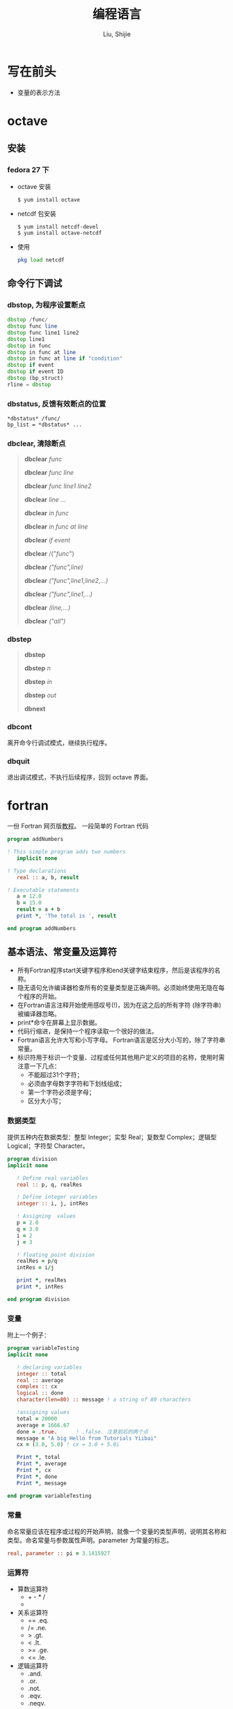 #+TITLE: 编程语言
#+AUTHOR: Liu, Shijie
#+LANGUAGE: zh
#+TEXINFO_DIR_CATEGORY: Emacs
#+OPTIONS: ^:{} toc:t H:5 num:0

* 写在前头
- 变量的表示方法



* octave
** 安装
*** fedora 27 下
    - octave 安装
      #+BEGIN_SRC shell
      $ yum install octave
      #+END_SRC
    - netcdf 包安装
      #+BEGIN_SRC shell
      $ yum install netcdf-devel
      $ yum install octave-netcdf
      #+END_SRC
    - 使用
      #+BEGIN_SRC octave
      pkg load netcdf
      #+END_SRC


** 命令行下调试
*** dbstop, 为程序设置断点
     #+BEGIN_SRC octave
     dbstop /func/
     dbstop func line
     dbstop func line1 line2
     dbstop line1
     dbstop in func
     dbstop in func at line
     dbstop in func at line if "condition"
     dbstop if event
     dbstop if event ID
     dbstop (bp_struct)
     rline = dbstop
     #+END_SRC

*** dbstatus, 反馈有效断点的位置
   #+BEGIN_EXAMPLE
   *dbstatus* /func/
   bp_list = *dbstatus* ...
   #+END_EXAMPLE

*** dbclear, 清除断点
#+BEGIN_QUOTE
*dbclear* /func/

*dbclear* /func line/

*dbclear* /func line1 line2/

*dbclear* /line .../

*dbclear* /in func/

*dbclear* /in func at line/

*dbclear* /if event/

*dbclear* /("/func/")

*dbclear* /("func",line)/

*dbclear* /("func",line1,line2,...)/

*dbclear* /("func",line1,...)/

*dbclear* /(line,...)/

*dbclear* /("all")/
#+END_QUOTE

*** dbstep
#+BEGIN_QUOTE
*dbstep*

*dbstep* /n/

*dbstep* /in/

*dbstep* /out/

*dbnext*
#+END_QUOTE

*** dbcont
离开命令行调试模式，继续执行程序。

*** dbquit
退出调试模式，不执行后续程序，回到 octave 界面。

* fortran
一份 Fortran 网页版[[https://www.yiibai.com/fortran/][教程]]。
一段简单的 Fortran 代码
#+BEGIN_SRC fortran
program addNumbers

! This simple program adds two numbers
   implicit none

! Type declarations
   real :: a, b, result

! Executable statements
   a = 12.0
   b = 15.0
   result = a + b
   print *, 'The total is ', result

end program addNumbers
#+END_SRC

** 基本语法、常变量及运算符
- 所有Fortran程序start关键字程序和end关键字结束程序，然后是该程序的名称。
- 隐无语句允许编译器检查所有的变量类型是正确声明。必须始终使用无隐在每个程序的开始。
- 在Fortran语言注释开始使用感叹号(!)，因为在这之后的所有字符 (除字符串) 被编译器忽略。
- print*命令在屏幕上显示数据。
- 代码行缩进，是保持一个程序读取一个很好的做法。
- Fortran语言允许大写和小写字母。 Fortran语言是区分大小写的，除了字符串常量。
- 标识符用于标识一个变量、过程或任何其他用户定义的项目的名称，使用时需注意一下几点：
  - 不能超过31个字符；
  - 必须由字母数字字符和下划线组成；
  - 第一个字符必须是字母；
  - 区分大小写；

*** 数据类型
提供五种内在数据类型：整型 Integer；实型 Real；复数型 Complex；逻辑型 Logical；字符型 Character。
#+begin_src fortran
program division
implicit none

   ! Define real variables
   real :: p, q, realRes

   ! Define integer variables
   integer :: i, j, intRes

   ! Assigning  values
   p = 2.0
   q = 3.0
   i = 2
   j = 3

   ! floating point division
   realRes = p/q
   intRes = i/j

   print *, realRes
   print *, intRes

end program division
#+end_src

*** 变量
附上一个例子：
#+begin_src fortran
program variableTesting
implicit none

   ! declaring variables
   integer :: total
   real :: average
   complex :: cx
   logical :: done
   character(len=80) :: message ! a string of 80 characters

   !assigning values
   total = 20000
   average = 1666.67
   done = .true.      ! .false. 注意前后的两个点
   message = "A big Hello from Tutorials Yiibai"
   cx = (3.0, 5.0) ! cx = 3.0 + 5.0i

   Print *, total
   Print *, average
   Print *, cx
   Print *, done
   Print *, message

end program variableTesting
#+end_src

*** 常量
命名常量应该在程序或过程的开始声明，就像一个变量的类型声明，说明其名称和类型。命名常量与参数属性声明。parameter 为常量的标志。
#+BEGIN_SRC fortran
real, parameter :: pi = 3.1415927
#+END_SRC

*** 运算符
- 算数运算符
  - + - * /
  - ** (乘方)
- 关系运算符
  - == .eq.
  - /= .ne.
  - >  .gt.
  - <  .lt.
  - >= .ge.
  - <= .le.
- 逻辑运算符
  - .and.
  - .or.
  - .not.
  - .eqv.
  - .neqv.

*** 运算符优先级
| 分类          | 运算符    | 关联     |
|---------------+-----------+----------|
| 逻辑NOT和负号 | .not. (-) | 从左到右 |
| 幂            | **        | 从左到右 |
| 乘            | * /       | 从左到右 |
| 加            | + -       | 从左到右 |
| 关系          | < <= > >= | 从左到右 |
| 相等          | == !=     | 从左到右 |
| 逻辑与        | .and.     | 从左到右 |
| 逻辑或        | .or.      | 从左到右 |
| 赋值          | =         | 从右到左 |

** 结构
*** 选择结构
| 语句                     | 描述                                                                                                                                                            |
| If… then 结构            | if… then… end if 语句由一个逻辑表达式后跟一个或多个语句。                                                                                                       |
| If… then...else 结构     | if… then语句可以后跟一个可选的 else statement, 它执行时，逻辑表达式为假。                                                                                       |
| if...else if...else 结构 | if 语句构建体可具有一个或多个可选的 else-if 结构。当 if 条件不满足，则紧跟 else-if 执行。当 else-if 还失败，其继续 else-if 语句（如果有的话）被执行，依此类推。 |
| 内嵌 if 结构             | 可以使用一个 if 或 else if 语句在另外一个 if 或 else if 语句内部                                                                                                |
| select case 语句.        | Select Case语句允许一个变量的值对的列表，平等进行测试。                                                                                                         |
| 内嵌select case 结构     | 可以使用一个SELECT CASE语句中的另一个选择case语句。                                                                                                             |
**** if...then 语句结构
#+BEGIN_SRC fortran
[name:] if (logical expression) then
   ! various statements
   . . .
end if [name]
#+END_SRC
示例，执行结果为：Grade A
#+BEGIN_SRC fortran
program markGradeA
implicit none
   real :: marks
   ! assign marks
   marks = 90.4
   ! use an if statement to give grade

   gr: if (marks > 90.0) then
   print *, " Grade A"
   end if gr
end program markGradeA
#+END_SRC
**** if...then...else 语句结构
#+BEGIN_SRC fortran
[name:] if (logical expression) then
   ! various statements
   . . .
   else
   !other statement(s)
   . . .
end if [name]
#+END_SRC
示例，执行结果为：
#+BEGIN_SRC fortran
program ifElseProg
implicit none
   ! local variable declaration
   integer :: a = 100

   ! check the logical condition using if statement
   if (a < 20 ) then

   ! if condition is true then print the following
   print*, "a is less than 20"
   else
   print*, "a is not less than 20"
   end if

   print*, "value of a is ", a

end program ifElseProg
#+END_SRC
执行结果为：
#+BEGIN_SRC fortran
a is not less than 20
value of a is 100
#+END_fortran
**** if...else if...else 语句结构
#+BEGIN_SRC fortran
[name:]
if (logical expression 1) then
   ! block 1
else if (logical expression 2) then
   ! block 2
else if (logical expression 3) then
   ! block 3
else
   ! block 4
end if [name]
#+END_SRC
示例
#+BEGIN_SRC fortran
program ifElseIfElseProg
implicit none

   ! local variable declaration
   integer :: a = 100

   ! check the logical condition using if statement
   if( a == 10 ) then

      ! if condition is true then print the following
      print*, "Value of a is 10"

   else if( a == 20 ) then

      ! if else if condition is true
      print*, "Value of a is 20"

   else if( a == 30 ) then

      ! if else if condition is true
      print*, "Value of a is 30"

   else

      ! if none of the conditions is true
      print*, "None of the values is matching"

   end if

   print*, "exact value of a is ", a

end program ifElseIfElseProg
#+END_SRC
**** 嵌套 if 语句结构
#+BEGIN_SRC fortran
if ( logical_expression 1) then
   !Executes when the boolean expression 1 is true
   …
   if(logical_expression 2)then
   ! Executes when the boolean expression 2 is true
   …
   end if
end if
#+END_SRC
示例
#+BEGIN_SRC fortran
program nestedIfProg
implicit none
   ! local variable declaration
   integer :: a = 100, b= 200

   ! check the logical condition using if statement
   if( a == 100 ) then

   ! if condition is true then check the following

   if( b == 200 ) then

   ! if inner if condition is true
   print*, "Value of a is 100 and b is 200"

   end if
   end if

   print*, "exact value of a is ", a
   print*, "exact value of b is ", b

end program nestedIfProg
#+END_SRC

**** select case 结构
#+BEGIN_SRC fortran
[name:] select case (expression)
   case (selector1)
   ! some statements
   ... case (selector2)
   ! other statements
   ...
   case default
   ! more statements
   ...
end select [name]
#+END_SRC

相当于MATLAB的 switch case 结构，
- 在select 语句中使用的逻辑表达式可以是逻辑型，字符型或整型（但不是实型）的表达式。
- 可以有任意数量的范围内选择一个case语句。每一种情况下后跟的值进行比较，以及可能是合乎逻辑的，字符或整数（但不是真正的）的表达，并确定哪个语句被执行。
- 恒定表达的情况下，必须具有相同的数据类型，如在选择的变量，并且它必须是一个常量或文字。
- 当被选择的变量等于以下这种情况的某一情况，该语句将执行，如果没有匹配，那直到下一个case语句为止。
- 如果在选择的情况下（表达式）表达式不匹配任何的选择了，那么 default 块被执行。

*示例*
#+BEGIN_SRC fortran
program selectCaseProg
implicit none

   ! local variable declaration
   character :: grade = 'B'

   select case (grade)

      case ('A')
      print*, "Excellent!"

      case ('B')

      case ('C')
         print*, "Well done"

      case ('D')
         print*, "You passed"

      case ('F')
         print*, "Better try again"

      case default
         print*, "Invalid grade"

   end select

   print*, "Your grade is ", grade

end program selectCaseProg
#+END_SRC
指定一个范围的选择 case(low:high)

*示例*
#+BEGIN_SRC fortran
program selectCaseProg
implicit none

   ! local variable declaration
   integer :: marks = 78

   select case (marks)

      case (91:100)
         print*, "Excellent!"

      case (81:90)
         print*, "Very good!"

      case (71:80)
         print*, "Well done!"

      case (61:70)
         print*, "Not bad!"

      case (41:60)
         print*, "You passed!"

      case (:40)
         print*, "Better try again!"

      case default
         print*, "Invalid marks"

   end select
   print*, "Your marks is ", marks

end program selectCaseProg
#+END_SRC

**** 嵌套 select case 语句结构
#+BEGIN_SRC fortran
select case(a)

   case (100)
      print*, "This is part of outer switch", a

   select case(b)
      case (200)
         print*, "This is part of inner switch", a

   end select

end select
#+END_SRC

*** 循环结构
| 循环类型     | 描述                                                               |
|--------------+--------------------------------------------------------------------|
| do循环       | 该构建体使得语句或一系列语句迭代进行，当一个给定的条件为真。       |
| do while循环 | 重复声明语句或一组，当给定的条件为真。它测试的条件执行循环体之前。 |
| 内嵌循环     | 可以使用一个或多个循环结构在其他循环结构里面。                     |

循环控制语句
| 控制语句 | 描述                                                                                       |
|----------+--------------------------------------------------------------------------------------------|
| exit     | 如果被执行exit语句则会退出该循环，并且该程序的继续执行第一个可执行语句结束之后的语句执行。 |
| cycle    | 如果执行了一个循环语句，则程序继续到下一次迭代的起始位置。                                 |
| stop     | 如果想执行的程序停止，可以插入声明一个stop语句                                             |
**** do 循环
#+BEGIN_SRC fortran
do var = start, stop [,step]
   ! statement(s)
   …
end do
#+END_SRC
*示例：1到10的阶乘*
#+BEGIN_SRC fortran
program factorial
implicit none

   ! define variables
   integer :: nfact = 1
   integer :: n

   ! compute factorials
   do n = 1, 10
      nfact = nfact * n
      ! print values
      print*,  n, " ", nfact
   end do

end program factorial
#+END_SRC

**** do...while循环
#+BEGIN_SRC fortran
do while (logical expr)
   statements
end do
#+END_SRC
*示例*
#+BEGIN_SRC fortran
program factorial
implicit none

   ! define variables
   integer :: nfact = 1
   integer :: n = 1

   ! compute factorials
   do while (n <= 10)
      nfact = nfact * n
      n = n + 1
      print*,  n, " ", nfact
   end do
end program factorial
#+END_SRC

**** 嵌套循环
#+BEGIN_SRC fortran
iloop: do i = 1, 3
   print*, "i: ", i

   jloop: do j = 1, 3
      print*, "j: ", j

      kloop: do k = 1, 3
         print*, "k: ", k

      end do kloop
   end do jloop
end do iloop
#+END_SRC
*示例*
#+BEGIN_SRC fortran
program nestedLoop
implicit none

   integer:: i, j, k

   iloop: do i = 1, 3
      jloop: do j = 1, 3
         kloop: do k = 1, 3

            print*, "(i, j, k): ", i, j, k

         end do kloop
      end do jloop
   end do iloop

end program nestedLoop
#+END_SRC

**** exit 语句
#+BEGIN_SRC fortran
program nestedLoop
implicit none

integer:: i, j, k
   iloop: do i = 1, 3
      jloop: do j = 1, 3
         kloop: do k = 1, 3

         print*, "(i, j, k): ", i, j, k

         if (k==2) then
            exit jloop
         end if

         end do kloop
      end do jloop
   end do iloop

end program nestedLoop
#+END_SRC

**** Cycle语句(相当于 MATLAB 的 continue)
#+BEGIN_SRC fortran
program cycle_example
implicit none

   integer :: i

   do i = 1, 20

      if (i == 5) then
         cycle
      end if

   print*, i
   end do

end program cycle_example
#+END_SRC

**** stop 语句
#+BEGIN_SRC fortran
program stop_example
implicit none

   integer :: i
   do i = 1, 20

      if (i == 5) then
         stop
      end if

      print*, i
   end do

end program stop_example
#+END_SRC
*执行结果*
#+BEGIN_SRC fortran
1
2
3
4
#+END_SRC
